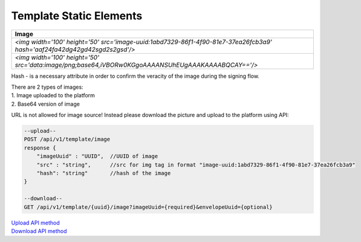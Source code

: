 Template Static Elements
========================

+---------------------------------------------------------------------------------------------------------------------------------+
|                                                          Image                                                                  |
+=================================================================================================================================+
|  `<img width='100' height='50' src='image-uuid:1abd7329-86f1-4f90-81e7-37ea26fcb3a9' hash='aaf24fa42dg42gd42sgd2s2gsd'/>`       |
+---------------------------------------------------------------------------------------------------------------------------------+
|  `<img width='100' height='50' src='data:image/png;base64,iVBORw0KGgoAAAANSUhEUgAAAKAAAABQCAY=='/>`                             |
+---------------------------------------------------------------------------------------------------------------------------------+

Hash - is a necessary attribute in order to confirm the veracity of the image during the signing flow.

| There are 2 types of images:
| 1. Image uploaded to the platform
| 2. Base64 version of image

URL is not allowed for image source! Instead please download the picture and upload to the platform using API:

.. code-block::

    --upload--
    POST /api/v1/template/image
    response {
        "imageUuid" : "UUID",  //UUID of image
        "src" : "string",      //src for img tag in format "image-uuid:1abd7329-86f1-4f90-81e7-37ea26fcb3a9"
        "hash": "string"       //hash of the image
    }

    --download--
    GET /api/v1/template/{uuid}/image?imageUuid={required}&envelopeUuid={optional}

| `Upload API method <newtab::../openapi/authApi.html#operation/uploadImageUsingPOST>`__
| `Download API method <newtab::../openapi/authApi.html#operation/downloadTemplateImageUsingGET>`__